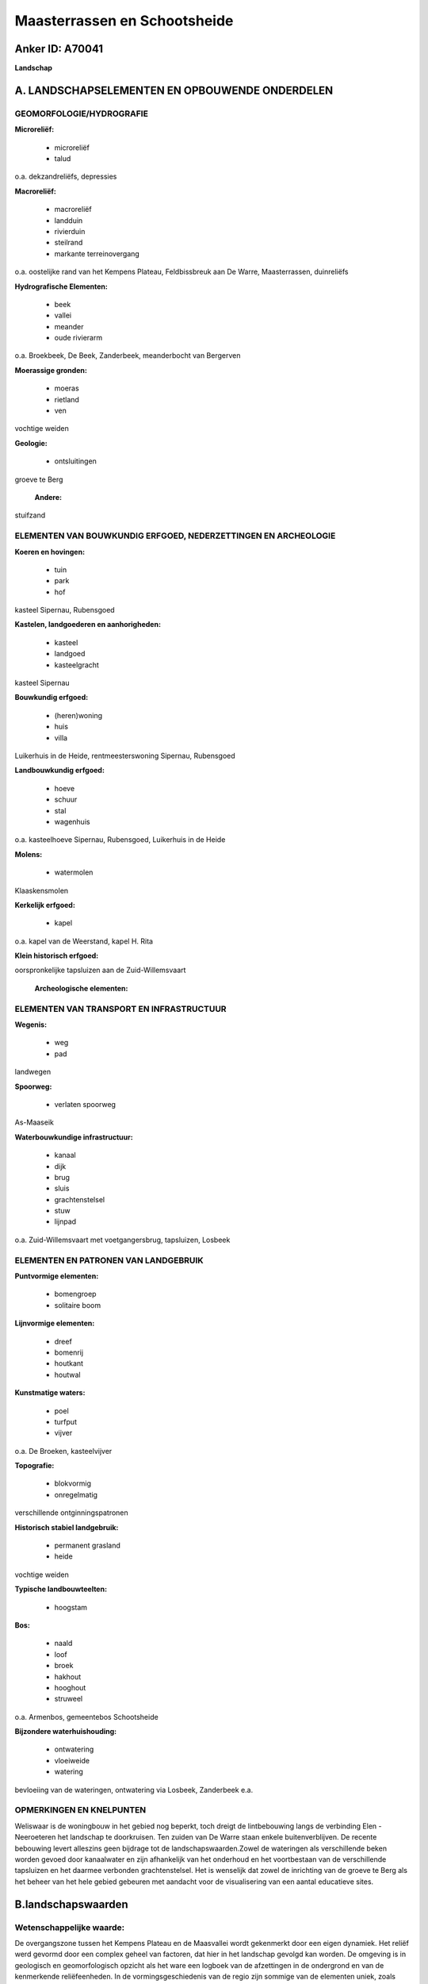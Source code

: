 Maasterrassen en Schootsheide
=============================

Anker ID: A70041
----------------

**Landschap**



A. LANDSCHAPSELEMENTEN EN OPBOUWENDE ONDERDELEN
-----------------------------------------------



GEOMORFOLOGIE/HYDROGRAFIE
~~~~~~~~~~~~~~~~~~~~~~~~~

**Microreliëf:**

 * microreliëf
 * talud


o.a. dekzandreliëfs, depressies

**Macroreliëf:**

 * macroreliëf
 * landduin
 * rivierduin
 * steilrand
 * markante terreinovergang

o.a. oostelijke rand van het Kempens Plateau, Feldbissbreuk aan De
Warre, Maasterrassen, duinreliëfs

**Hydrografische Elementen:**

 * beek
 * vallei
 * meander
 * oude rivierarm


o.a. Broekbeek, De Beek, Zanderbeek, meanderbocht van Bergerven

**Moerassige gronden:**

 * moeras
 * rietland
 * ven


vochtige weiden

**Geologie:**

 * ontsluitingen


groeve te Berg

 **Andere:**
stuifzand

ELEMENTEN VAN BOUWKUNDIG ERFGOED, NEDERZETTINGEN EN ARCHEOLOGIE
~~~~~~~~~~~~~~~~~~~~~~~~~~~~~~~~~~~~~~~~~~~~~~~~~~~~~~~~~~~~~~~

**Koeren en hovingen:**

 * tuin
 * park
 * hof


kasteel Sipernau, Rubensgoed

**Kastelen, landgoederen en aanhorigheden:**

 * kasteel
 * landgoed
 * kasteelgracht


kasteel Sipernau

**Bouwkundig erfgoed:**

 * (heren)woning
 * huis
 * villa


Luikerhuis in de Heide, rentmeesterswoning Sipernau, Rubensgoed

**Landbouwkundig erfgoed:**

 * hoeve
 * schuur
 * stal
 * wagenhuis


o.a. kasteelhoeve Sipernau, Rubensgoed, Luikerhuis in de Heide

**Molens:**

 * watermolen


Klaaskensmolen

**Kerkelijk erfgoed:**

 * kapel


o.a. kapel van de Weerstand, kapel H. Rita

**Klein historisch erfgoed:**


oorspronkelijke tapsluizen aan de Zuid-Willemsvaart

 **Archeologische elementen:**

ELEMENTEN VAN TRANSPORT EN INFRASTRUCTUUR
~~~~~~~~~~~~~~~~~~~~~~~~~~~~~~~~~~~~~~~~~

**Wegenis:**

 * weg
 * pad


landwegen

**Spoorweg:**

 * verlaten spoorweg

As-Maaseik

**Waterbouwkundige infrastructuur:**

 * kanaal
 * dijk
 * brug
 * sluis
 * grachtenstelsel
 * stuw
 * lijnpad


o.a. Zuid-Willemsvaart met voetgangersbrug, tapsluizen, Losbeek

ELEMENTEN EN PATRONEN VAN LANDGEBRUIK
~~~~~~~~~~~~~~~~~~~~~~~~~~~~~~~~~~~~~

**Puntvormige elementen:**

 * bomengroep
 * solitaire boom


**Lijnvormige elementen:**

 * dreef
 * bomenrij
 * houtkant
 * houtwal

**Kunstmatige waters:**

 * poel
 * turfput
 * vijver


o.a. De Broeken, kasteelvijver

**Topografie:**

 * blokvormig
 * onregelmatig


verschillende ontginningspatronen

**Historisch stabiel landgebruik:**

 * permanent grasland
 * heide


vochtige weiden

**Typische landbouwteelten:**

 * hoogstam


**Bos:**

 * naald
 * loof
 * broek
 * hakhout
 * hooghout
 * struweel


o.a. Armenbos, gemeentebos Schootsheide

**Bijzondere waterhuishouding:**

 * ontwatering
 * vloeiweide
 * watering


bevloeiing van de wateringen, ontwatering via Losbeek, Zanderbeek
e.a.

OPMERKINGEN EN KNELPUNTEN
~~~~~~~~~~~~~~~~~~~~~~~~~

Weliswaar is de woningbouw in het gebied nog beperkt, toch dreigt de
lintbebouwing langs de verbinding Elen - Neeroeteren het landschap te
doorkruisen. Ten zuiden van De Warre staan enkele buitenverblijven. De
recente bebouwing levert alleszins geen bijdrage tot de
landschapswaarden.Zowel de wateringen als verschillende beken worden
gevoed door kanaalwater en zijn afhankelijk van het onderhoud en het
voortbestaan van de verschillende tapsluizen en het daarmee verbonden
grachtenstelsel. Het is wenselijk dat zowel de inrichting van de groeve
te Berg als het beheer van het hele gebied gebeuren met aandacht voor de
visualisering van een aantal educatieve sites.



B.landschapswaarden
-------------------


Wetenschappelijke waarde:
~~~~~~~~~~~~~~~~~~~~~~~~~

De overgangszone tussen het Kempens Plateau en de Maasvallei wordt
gekenmerkt door een eigen dynamiek. Het reliëf werd gevormd door een
complex geheel van factoren, dat hier in het landschap gevolgd kan
worden. De omgeving is in geologisch en geomorfologisch opzicht als het
ware een logboek van de afzettingen in de ondergrond en van de
kenmerkende reliëfeenheden. In de vormingsgeschiedenis van de regio zijn
sommige van de elementen uniek, zoals bijvoorbeeld de meanderbocht van
Bergerven en De Warre. Het uitgesproken reliëf en talrijke gradiënten
zijn de basis voor een gediversifieerd gebied, waarvan de
landschappelijke verscheidenheid ook een hoge ecologische waarde bezit.

Historische waarde:
~~~~~~~~~~~~~~~~~~~


De cultuurhistorische ontwikkelingen hebben geleid tot een
lappenpatroon van afwisselend groot- en kleinschalig grondgebruik.
Grotendeels binnen de grenzen van de voorheen ruimtelijk homogene
Schootsheide bleven verschillende ontginningslandschappen gaaf bewaard
en kunnen de verschillende ontginningspatronen en -stadia in het
landschap afgelezen worden. De elementen van bouwkundig en
infrastructureel erfgoed zijn daarmee nauw verbonden. Ook het patroon
van de landwegen hangt met de ontginningsgeschiedenis samen.

Esthetische waarde:
~~~~~~~~~~~~~~~~~~~

In zijn geheel benadert het gebied een
compartimentenlandschap. Gesloten naaldhoutcomplexen of
populierenaanplantingen variëren met uitgestrekte landschappen van
weiden en akkers, waarin een scala van lineaire en vlakvormige
landschapselementen aanwezig is. Op sommige plaatsen neigt de omzoming
met ijle houtkanten of populieren tot een coulissenlandschap met
gefilterde doorkijk. Elders vormen dichte houtkanten of -wallen,
historisch stabiele bosjes en struwelen een landschap dat geborgenheid
uitstraalt, overgaand naar open gedeelten met slechts verspreide
opgaande begroeiingen. Bomenrijen langs de jaagpaden accentueren de
Zuid-Willemsvaart in het landschap.


Sociaal-culturele waarde:
~~~~~~~~~~~~~~~~~~~~~~~~~


Het gebied is educatief bijzonder
interessant en leent zich tot zachte recreatie. Wandellussen werden er
uitgestippeld. De spoorwegzate maakt deel uit van een uitgebreid
fietsroutenetwerk in de regio. Voor de omgevende dorpen heeft ook de
kapel van de Weerstand, aan de rand van het Gemeentebos Schootsheide,
nog een bijzondere betekenis.

Ruimtelijk-structurerende waarde:
~~~~~~~~~~~~~~~~~~~~~~~~~~~~~~~~~

De vormingsgeschiedenis door de Maas, de aanleg van de
Zuid-Willemsvaart en de noordoostgerichte Zanderbeek met zijn zijtakken
vloeien hier samen in de opbouw en organisatie van het landschap. Het
bekenstelsel is één van de weinige die nog een open verbinding hebben
tussen Maaslandse Kempen en alluviale vlakte.



C.TEKSTUELE Omschrijving
------------------------

Het landschap bevindt zich in het grensgebied van Elen, Neeroeteren en
Rotem, in de overgangszone van het Kempens Plateau naar de Maasvallei.
Dergelijk overgangsgebied wordt gekenmerkt door een eigen dynamiek.
Omwille van het merkwaardige reliëf en het gevarieerde cultuurlandschap
is het in verschillende opzichten uitzonderlijk. De woningbouw is in het
gebied nog beperkt. Het reliëf werd gevormd door een complex geheel van
factoren, dat hier in het landschap gevolgd kan worden. Doordat de Maas
in verschillende ijs- en tussenijstijden sedimenten afzette en ook weer
erodeerde, ontstonden terrassen. De natuurlijke steilrand overbrugt hier
het hoogteverschil tussen het plateau, hoofdterras van de Maas, en het
40 meter lager gelegen zogenaamde terras van Eisden-Lanklaar. Het talud
is geërodeerd door de meanderbocht van Bergerven. Uitgenomen deze
meanderbocht evolueerde de plateaurand uitsluitend verder onder invloed
van hellingsprocessussen en werden valleien gevormd. De grinden van het
terras Eisden-Lanklaar werden in het Bergerven ontgonnen. Verder
oostwaarts, voorbij de Zuid-Willemsvaart, vormt een minder duidelijke
waarneembare rand de grens met het terras van Mechelen-aan-de-Maas, dat
bij Elen zijn maximale breedte van ca. 3 km heeft. De terrassen zijn
bedekt door dekzanden. In de omgeving van Rotem en Elen vertoont het
terras van Mechelen-aan-de-Maas morfologisch nog talrijke lichte
depressies, oude stroombeddingen, die volledig in elkaar verstrengeld
zijn zonder duidelijk patroon. In een meanderbocht van zulke depressie
is een meertje ontstaan, de Broeken, waar ooit ook turf werd gestoken.
In een andere loopt de Broekbeek. Ten noorden van Rotem en Elen is het
reliëf nagenoeg vlak, moerassig en met talrijke drainagegrachten.
Westelijker werden langgerekte dekzandruggen gevormd en ontwikkelden
enkele paraboolduinen, thans veelal gefixeerd door naaldhoutbossen (o.a.
het historische stabiele Armenbos en De Bek). Te Neeroeteren ligt het
smalle interfluvium tussen de valleien van de Maas en de Bosbeek. Het
meest noordelijke punt De Warre is gescheiden van het plateau door een
steilrand van meer dan 10 m, die deel uitmaakt van de noordoostrand van
het plateau en samenvalt met de Feldbissbreuk.. Vlakbij ligt de
zandgroeve van Berg. Het is wenselijk dat zowel de inrichting van de
groeve als het beheer van het hele gebied gebeuren met aandacht voor de
visualisering van een aantal educatieve sites. De omgeving is immers in
geologisch en geomorfologisch opzicht als het ware een logboek van de
afzettingen in de ondergrond en van de kenmerkende reliëfeenheden.
Bomenrijen langs de jaagpaden accentueren de Zuid-Willemsvaart in het
landschap. Langs weerszijden ligt ook een moerassige zone t.g.v.
doorsijpelend water. Aan de rechteroever van het kanaal in Neeroeteren
ligt de gerestaureerde en operationele Klaaskensmolen. Het is thans een
voor Vlaanderen zeldzame houtzaagmolen op waterkracht. Behalve de
ecologisch en landschappelijk waardevolle oude kanaalarm (met
voetgangersbrug) bevinden zich langs de Zuid-Willemsvaart nog tal van
tapsluizen, die het grachtenstelsel van de wateringen in de omgeving
voeden. Eén ervan is in oorspronkelijke staat. Bovendien worden de
Zanderbeek en zijn zijtakken niet alleen gevoed door aan de opppervlakte
komend grondwater van het Kempens Plateau (kwelwater) maar ook door het
kanaalwater. Het bekenstelsel doorkruist het landschap in
noordoostelijke richting en is één van de weinige die nog een open
verbinding hebben tussen Maaslandse Kempen en alluviale vlakte. Het
voorkomen van de wateringen zijn het gevolg van de grootschalige
ontginningen die hier halverwege de 19de eeuw in de Schootsheide
plaatsvonden. Voordien was de Schootsheide een langgerekt woest
heidegebied, dat zich over de grote delen van Neeroeteren, Rotem en Elen
uitstrekte en ooit deel uitmaakte van het grotere Driebankenbos. In de
eerste helft van de 19de eeuw reeds werden t.g.v. de bevolkingsdruk
kleine delen van de heide door dorpsinwoners ontgonnen, door de
gemeenten openbaar verkocht of zelf bebost. Pas later volgden de grote
vloeiweiden, die volgens recent onderzoek zijn geïnspireerd op het
voorkomen van zogenaamde waterbeemden in de Kempense beekvalleien,
veeleer dan - zoals steeds algemeen wordt aangenomen - op
Noord-Italiaanse irrigatietechnieken. De overblijvende gronden van de
Schootsheide werden in dezelfde periode grotendeels tot landbouwgronden
omgevormd of door de gemeenten met naaldhout bebost. Het Luikerhuis in
de Heide, dat bij de wateringen hoorde, en de hoeve Rubensgoed brengen
de toenmalige gebeurtenissen in herinnering. Niettemin bleven tot zelfs
in het begin van de 20ste eeuw de kleinere landbouwers de beschikking
hebben over een gemeenschappelijk gedeelte van de heide. Grosso mode ten
oosten van de lijn De Broeken - Sipernau bevinden zich de oudste
ontginningen, die samenhangen met de nabijheid van de dorpskern van Elen
en de site van Kasteel Sipernau, met kasteelhoeve en kapel, boomgaard,
tuin en voorhof, grachten en vijvers. Opmerkelijk in dat verband zijn
plaatsaanduidingen (De Oude Heide, het Broek) en hoevebenamingen
(Venkenskamp, De Wijers), die verwijzen naar de nog steeds afleesbare
terreingesteldheid en het overeenkomende bodemgebruik. Bovendien is de
meest oostelijke zone rijk aan archeologica. Al die ontwikkelingen
hebben hier dan ook geleid tot een lappenpatroon van afwisselend groot-
en kleinschalig grondgebruik, dat in zijn geheel een
compartimentenlandschap benadert. Gesloten naaldhoutcomplexen of
populierenaanplantingen variëren met uitgestrekte landschappen van
weiden en akkers, waarin een scala van lineaire en vlakvormige
landschapselementen aanwezig is. Op sommige plaatsen neigt de omzoming
met ijle houtkanten of populieren tot een coulissenlandschap met
gefilterde doorkijk. Elders vormen dichte houtkanten of -wallen,
historisch stabiele bosjes en struwelen een landschap dat geborgenheid
uitstraalt, overgaand naar open gedeelten met slechts verspreide
opgaande begroeiingen. Verspreid voorkomende drassige zones, rietland,
poelen, plassen en vennen maar ook heide- en duinrelicten, al dan niet
met stuifzand, verhogen de verscheidenheid van het gebied. De Wateringen
van Neeroeteren zijn thans de meest gaaf bewaarde. Nochtans vertonen ze
alle, gezien het bijzondere milieu en de aanrijking van de bodem via
bevloeien met kalkrijk water, een rijke en uitzonderlijke vegetatie en
fauna die in normale omstandigheden niet tot ontwikkeling zou kunnen
komen. Het patroon van de landwegen hangt met de ontginningsgeschiedenis
samen. De belangrijkste verbindingen zijn veelal door bomenrijen
afgelijnd of aangelegd als dreven. Het gebied is educatief bijzonder
interessant en leent zich tot zachte recreatie. Wandellussen werden er
uitgestippeld. De spoorwegzate As-Maaseik maakt deel uit van een
uitgebreid fietsroutenetwerk in de regio. Voor de omgevende dorpen heeft
ook de kapel van de Weerstand, aan de rand van het Gemeentebos
Schootsheide, nog een bijzondere betekenis.

